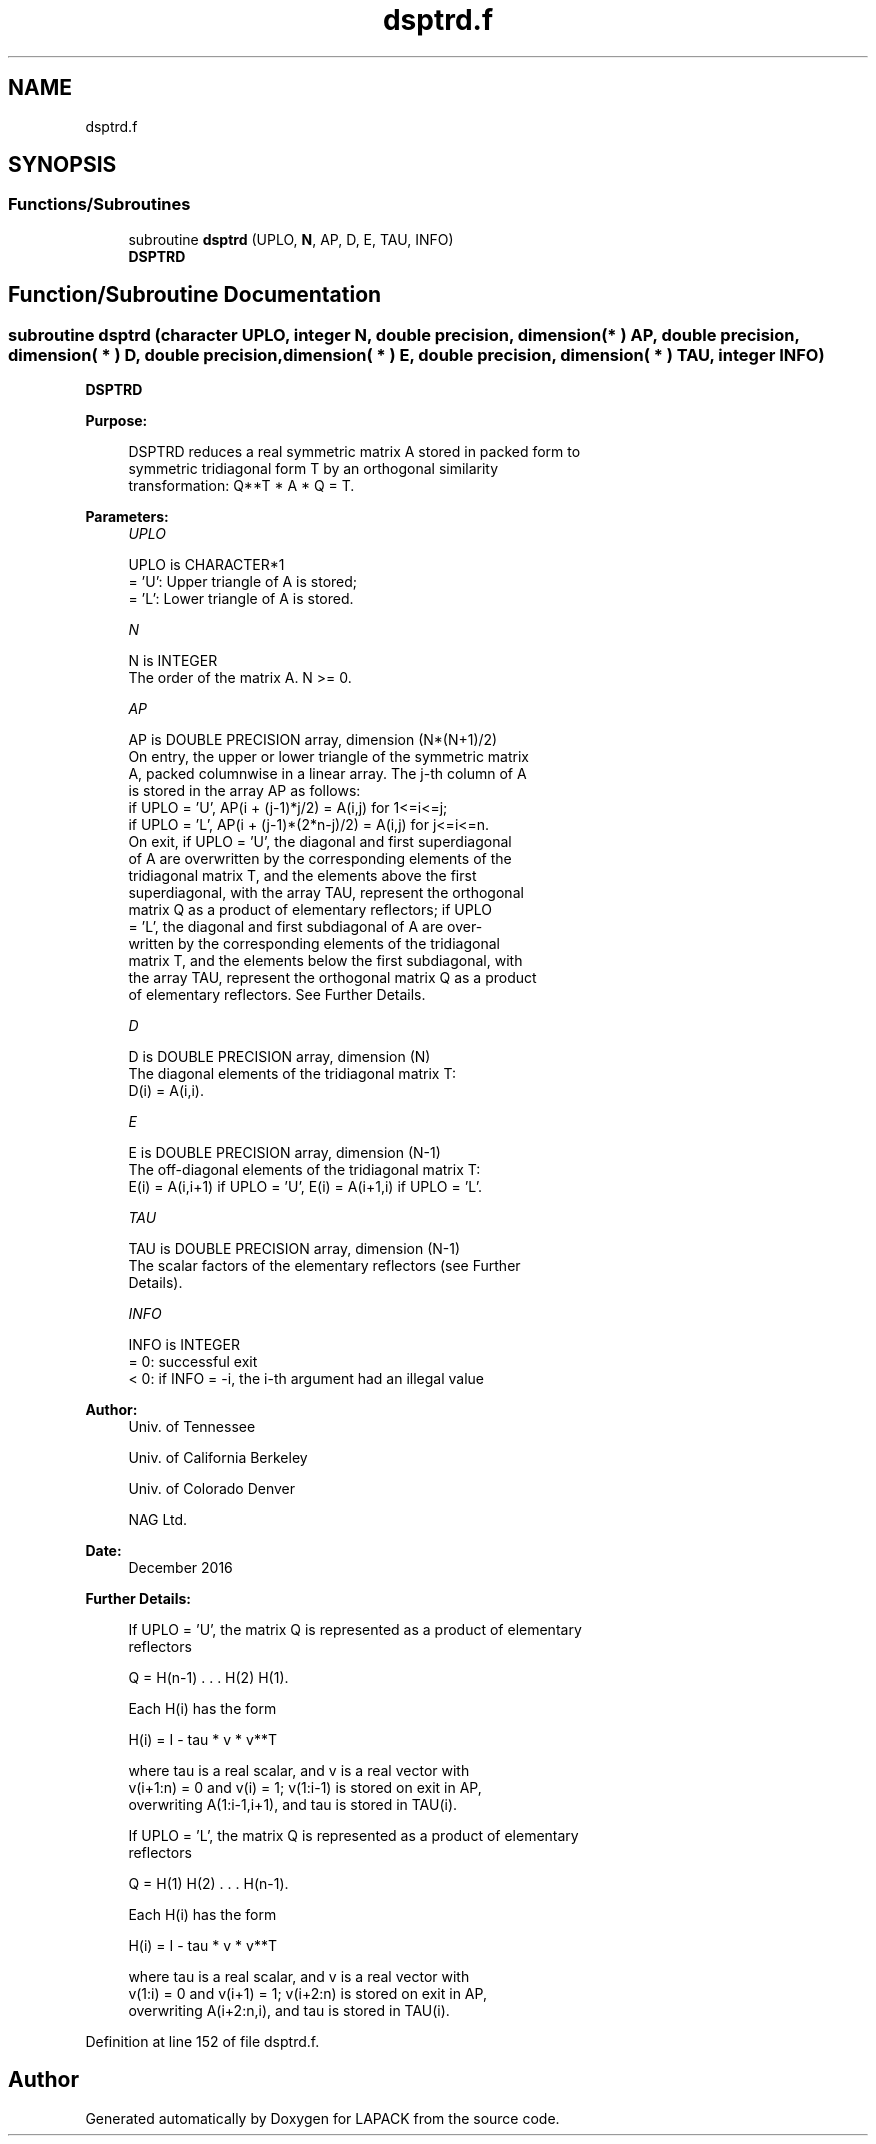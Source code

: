 .TH "dsptrd.f" 3 "Tue Nov 14 2017" "Version 3.8.0" "LAPACK" \" -*- nroff -*-
.ad l
.nh
.SH NAME
dsptrd.f
.SH SYNOPSIS
.br
.PP
.SS "Functions/Subroutines"

.in +1c
.ti -1c
.RI "subroutine \fBdsptrd\fP (UPLO, \fBN\fP, AP, D, E, TAU, INFO)"
.br
.RI "\fBDSPTRD\fP "
.in -1c
.SH "Function/Subroutine Documentation"
.PP 
.SS "subroutine dsptrd (character UPLO, integer N, double precision, dimension( * ) AP, double precision, dimension( * ) D, double precision, dimension( * ) E, double precision, dimension( * ) TAU, integer INFO)"

.PP
\fBDSPTRD\fP  
.PP
\fBPurpose: \fP
.RS 4

.PP
.nf
 DSPTRD reduces a real symmetric matrix A stored in packed form to
 symmetric tridiagonal form T by an orthogonal similarity
 transformation: Q**T * A * Q = T.
.fi
.PP
 
.RE
.PP
\fBParameters:\fP
.RS 4
\fIUPLO\fP 
.PP
.nf
          UPLO is CHARACTER*1
          = 'U':  Upper triangle of A is stored;
          = 'L':  Lower triangle of A is stored.
.fi
.PP
.br
\fIN\fP 
.PP
.nf
          N is INTEGER
          The order of the matrix A.  N >= 0.
.fi
.PP
.br
\fIAP\fP 
.PP
.nf
          AP is DOUBLE PRECISION array, dimension (N*(N+1)/2)
          On entry, the upper or lower triangle of the symmetric matrix
          A, packed columnwise in a linear array.  The j-th column of A
          is stored in the array AP as follows:
          if UPLO = 'U', AP(i + (j-1)*j/2) = A(i,j) for 1<=i<=j;
          if UPLO = 'L', AP(i + (j-1)*(2*n-j)/2) = A(i,j) for j<=i<=n.
          On exit, if UPLO = 'U', the diagonal and first superdiagonal
          of A are overwritten by the corresponding elements of the
          tridiagonal matrix T, and the elements above the first
          superdiagonal, with the array TAU, represent the orthogonal
          matrix Q as a product of elementary reflectors; if UPLO
          = 'L', the diagonal and first subdiagonal of A are over-
          written by the corresponding elements of the tridiagonal
          matrix T, and the elements below the first subdiagonal, with
          the array TAU, represent the orthogonal matrix Q as a product
          of elementary reflectors. See Further Details.
.fi
.PP
.br
\fID\fP 
.PP
.nf
          D is DOUBLE PRECISION array, dimension (N)
          The diagonal elements of the tridiagonal matrix T:
          D(i) = A(i,i).
.fi
.PP
.br
\fIE\fP 
.PP
.nf
          E is DOUBLE PRECISION array, dimension (N-1)
          The off-diagonal elements of the tridiagonal matrix T:
          E(i) = A(i,i+1) if UPLO = 'U', E(i) = A(i+1,i) if UPLO = 'L'.
.fi
.PP
.br
\fITAU\fP 
.PP
.nf
          TAU is DOUBLE PRECISION array, dimension (N-1)
          The scalar factors of the elementary reflectors (see Further
          Details).
.fi
.PP
.br
\fIINFO\fP 
.PP
.nf
          INFO is INTEGER
          = 0:  successful exit
          < 0:  if INFO = -i, the i-th argument had an illegal value
.fi
.PP
 
.RE
.PP
\fBAuthor:\fP
.RS 4
Univ\&. of Tennessee 
.PP
Univ\&. of California Berkeley 
.PP
Univ\&. of Colorado Denver 
.PP
NAG Ltd\&. 
.RE
.PP
\fBDate:\fP
.RS 4
December 2016 
.RE
.PP
\fBFurther Details: \fP
.RS 4

.PP
.nf
  If UPLO = 'U', the matrix Q is represented as a product of elementary
  reflectors

     Q = H(n-1) . . . H(2) H(1).

  Each H(i) has the form

     H(i) = I - tau * v * v**T

  where tau is a real scalar, and v is a real vector with
  v(i+1:n) = 0 and v(i) = 1; v(1:i-1) is stored on exit in AP,
  overwriting A(1:i-1,i+1), and tau is stored in TAU(i).

  If UPLO = 'L', the matrix Q is represented as a product of elementary
  reflectors

     Q = H(1) H(2) . . . H(n-1).

  Each H(i) has the form

     H(i) = I - tau * v * v**T

  where tau is a real scalar, and v is a real vector with
  v(1:i) = 0 and v(i+1) = 1; v(i+2:n) is stored on exit in AP,
  overwriting A(i+2:n,i), and tau is stored in TAU(i).
.fi
.PP
 
.RE
.PP

.PP
Definition at line 152 of file dsptrd\&.f\&.
.SH "Author"
.PP 
Generated automatically by Doxygen for LAPACK from the source code\&.
